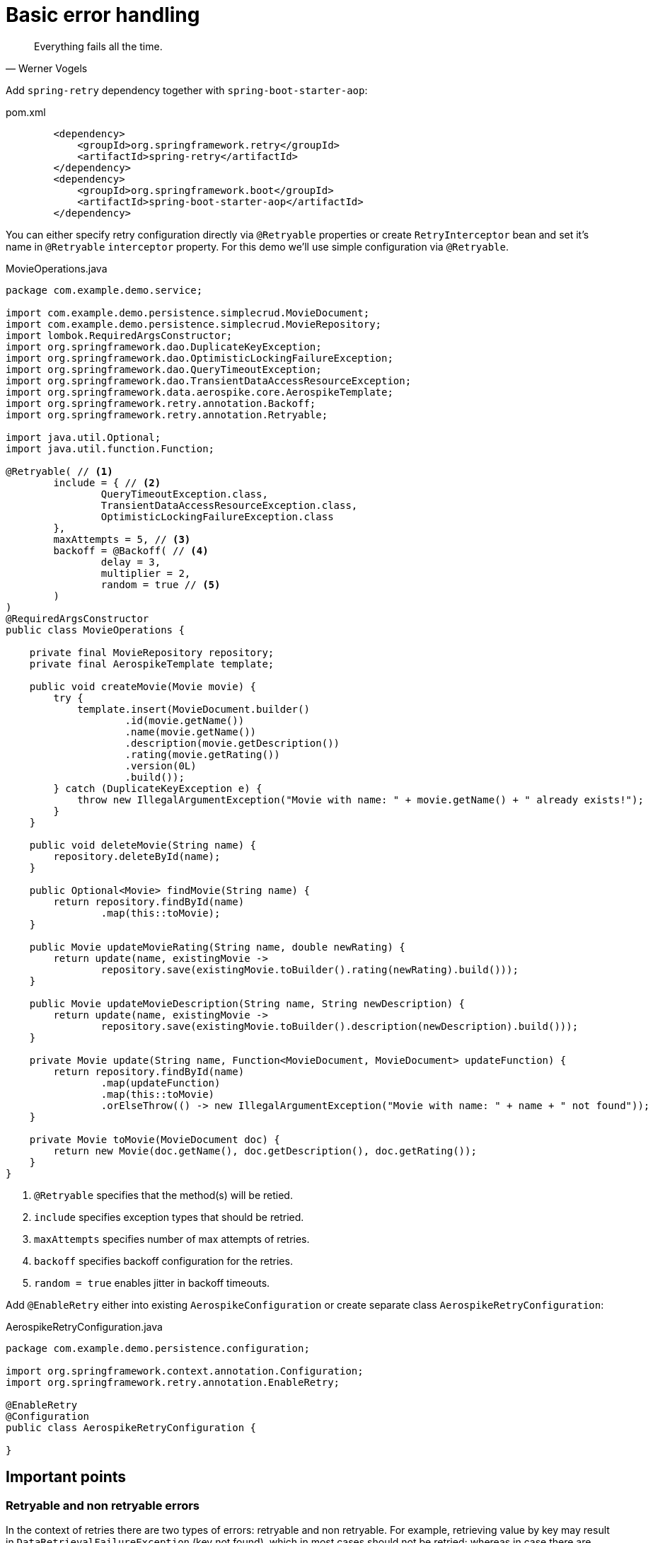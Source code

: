 = Basic error handling

[quote, Werner Vogels]
Everything fails all the time.

Add `spring-retry` dependency together with `spring-boot-starter-aop`:

.pom.xml
[source,xml]
----
        <dependency>
            <groupId>org.springframework.retry</groupId>
            <artifactId>spring-retry</artifactId>
        </dependency>
        <dependency>
            <groupId>org.springframework.boot</groupId>
            <artifactId>spring-boot-starter-aop</artifactId>
        </dependency>
----

You can either specify retry configuration directly via `@Retryable` properties or create `RetryInterceptor` bean and set it's name in `@Retryable` `interceptor` property.
For this demo we'll use simple configuration via `@Retryable`.

.MovieOperations.java
[source,java]
----
package com.example.demo.service;

import com.example.demo.persistence.simplecrud.MovieDocument;
import com.example.demo.persistence.simplecrud.MovieRepository;
import lombok.RequiredArgsConstructor;
import org.springframework.dao.DuplicateKeyException;
import org.springframework.dao.OptimisticLockingFailureException;
import org.springframework.dao.QueryTimeoutException;
import org.springframework.dao.TransientDataAccessResourceException;
import org.springframework.data.aerospike.core.AerospikeTemplate;
import org.springframework.retry.annotation.Backoff;
import org.springframework.retry.annotation.Retryable;

import java.util.Optional;
import java.util.function.Function;

@Retryable( // <1>
        include = { // <2>
                QueryTimeoutException.class,
                TransientDataAccessResourceException.class,
                OptimisticLockingFailureException.class
        },
        maxAttempts = 5, // <3>
        backoff = @Backoff( // <4>
                delay = 3,
                multiplier = 2,
                random = true // <5>
        )
)
@RequiredArgsConstructor
public class MovieOperations {

    private final MovieRepository repository;
    private final AerospikeTemplate template;

    public void createMovie(Movie movie) {
        try {
            template.insert(MovieDocument.builder()
                    .id(movie.getName())
                    .name(movie.getName())
                    .description(movie.getDescription())
                    .rating(movie.getRating())
                    .version(0L)
                    .build());
        } catch (DuplicateKeyException e) {
            throw new IllegalArgumentException("Movie with name: " + movie.getName() + " already exists!");
        }
    }

    public void deleteMovie(String name) {
        repository.deleteById(name);
    }

    public Optional<Movie> findMovie(String name) {
        return repository.findById(name)
                .map(this::toMovie);
    }

    public Movie updateMovieRating(String name, double newRating) {
        return update(name, existingMovie ->
                repository.save(existingMovie.toBuilder().rating(newRating).build()));
    }

    public Movie updateMovieDescription(String name, String newDescription) {
        return update(name, existingMovie ->
                repository.save(existingMovie.toBuilder().description(newDescription).build()));
    }

    private Movie update(String name, Function<MovieDocument, MovieDocument> updateFunction) {
        return repository.findById(name)
                .map(updateFunction)
                .map(this::toMovie)
                .orElseThrow(() -> new IllegalArgumentException("Movie with name: " + name + " not found"));
    }

    private Movie toMovie(MovieDocument doc) {
        return new Movie(doc.getName(), doc.getDescription(), doc.getRating());
    }
}
----

<1> `@Retryable` specifies that the method(s) will be retied.
<2> `include` specifies exception types that should be retried.
<3> `maxAttempts` specifies number of max attempts of retries.
<4> `backoff` specifies backoff configuration for the retries.
<5> `random = true` enables jitter in backoff timeouts.

Add `@EnableRetry` either into existing `AerospikeConfiguration` or create separate class `AerospikeRetryConfiguration`:

.AerospikeRetryConfiguration.java
[source,java]
----
package com.example.demo.persistence.configuration;

import org.springframework.context.annotation.Configuration;
import org.springframework.retry.annotation.EnableRetry;

@EnableRetry
@Configuration
public class AerospikeRetryConfiguration {

}
----

== Important points

=== Retryable and non retryable errors

In the context of retries there are two types of errors: retryable and non retryable. For example, retrieving value by key may result in `DataRetrievalFailureException` (key not found), which in most cases should not be retried; whereas in case there are connectivity issues to Aerospike or any network congestion issues you on the contrary would retry. Consider this when configuring your retry policy.

=== Backoff

When retrying errors there are two basic backoff policies: fixed and exponential. Fixed backoff policy does exactly how it's named, each retry occurs within fixed time interval. This backoff policy is simple and easy for understanding, but is not recommended for production, because in case external resource is overloaded and all clients experience issues, constantly increasing number of requests at the same time may lead to the total resource outage. Instead to overcome the issues resource should be given some time to heal, this can be achieved by exponential backoff policy, which increases each retry time interval by specific multiplier. This backoff polic usually is used together with jitter -- added randomized time interval into the backoff, which removes retry waves at specific time from multiple clients. With `spring-retry` you can use `org.springframework.retry.backoff.ExponentialRandomBackOffPolicy`.

=== Concurrent saves: `OptimisticLockingFailureException`

There are two basic types of locking mechanisms used in NoSQL storages for handling concurrent writes -- optimistic and pessimistic. Pessimistic locking mechanism is based on acquiring/releasing write lock on each write operation. Optimistic locking mechanism is based on entity versioning -- to make it short you may save entity only with the same version that exists in the storage. See a short example:

----
do {
  D document = storage.get(key)
  document = update(document)
  storage.save(document)
} while (version already modified)
----

Optimistic locking can be enabled for the document via `@Version` field in `spring-data`. For retrying save failures you will need to enable retries for `OptimisticLockingFailureException.class`.
For more details refer to link:docs_processed/concurrent-updates.adoc[Handling concurrent updates].

//TODO: how to simulate network latencies and test them